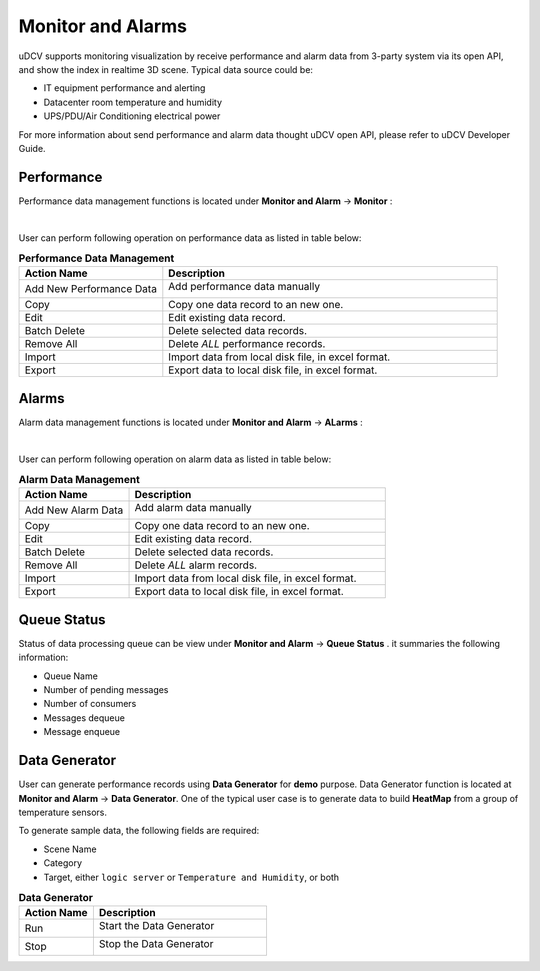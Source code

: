 ********************************
Monitor and Alarms
********************************

uDCV supports monitoring visualization by receive performance and alarm data from 3-party system via its open API, and show the index in realtime 3D scene. Typical data source could be:

* IT equipment performance and alerting 
* Datacenter room temperature and humidity 
* UPS/PDU/Air Conditioning electrical power 

For more information about send performance and alarm data thought uDCV open API, please refer to uDCV Developer Guide.


Performance 
=================

Performance data management functions is located under **Monitor and Alarm** -> **Monitor** :

.. image:: images/monitor.png

|

User can perform following operation on performance data as listed in table below:

.. csv-table:: **Performance Data Management**
    :header: Action Name, Description
    :widths: 30, 70

    Add New Performance Data, "Add performance data manually 

    .. image:: images/monitor_2.png

    "
    Copy, Copy one data record to an new one.
    Edit, Edit existing data record.
    Batch Delete, Delete selected data records.
    Remove All, Delete *ALL* performance records.
    Import, "Import data from local disk file, in excel format."
    Export, "Export data to local disk file, in excel format."

Alarms
========

Alarm data management functions is located under **Monitor and Alarm** -> **ALarms** :

.. image:: images/monitor_3.png

|

User can perform following operation on alarm data as listed in table below:

.. csv-table:: **Alarm Data Management**
    :header: Action Name, Description
    :widths: 30, 70

    Add New Alarm Data, "Add alarm data manually 

    .. image:: images/monitor_4.png

    "
    Copy, Copy one data record to an new one.
    Edit, Edit existing data record.
    Batch Delete, Delete selected data records.
    Remove All, Delete *ALL* alarm records.
    Import, "Import data from local disk file, in excel format."
    Export, "Export data to local disk file, in excel format."


Queue Status
==============

Status of data processing queue can be view under **Monitor and Alarm** -> **Queue Status** . it summaries the following information:

* Queue Name
* Number of pending messages
* Number of consumers
* Messages dequeue 
* Message enqueue


Data Generator
===============

User can generate performance records using **Data Generator** for **demo** purpose. Data Generator function is located at **Monitor and Alarm** -> **Data Generator**. One of the typical user case is to generate data to build **HeatMap** from a group of temperature sensors.

To generate sample data, the following fields are required:

* Scene Name
* Category
* Target, either ``logic server`` or ``Temperature and Humidity``, or both


.. csv-table:: **Data Generator**
    :header: Action Name, Description
    :widths: 30, 70

    Run, "Start the Data Generator 

    .. image:: images/monitor_5.png
       :width: 320px

    "
    Stop, "Stop the Data Generator

    .. image:: images/monitor_6.png
       :width: 320px

    "




